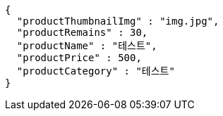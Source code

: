 [source,options="nowrap"]
----
{
  "productThumbnailImg" : "img.jpg",
  "productRemains" : 30,
  "productName" : "테스트",
  "productPrice" : 500,
  "productCategory" : "테스트"
}
----